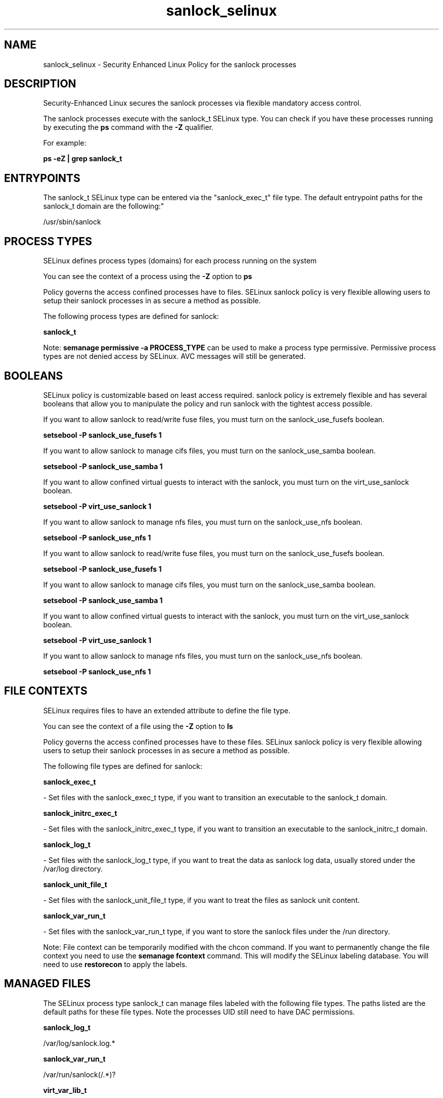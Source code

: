 .TH  "sanlock_selinux"  "8"  "12-11-01" "sanlock" "SELinux Policy documentation for sanlock"
.SH "NAME"
sanlock_selinux \- Security Enhanced Linux Policy for the sanlock processes
.SH "DESCRIPTION"

Security-Enhanced Linux secures the sanlock processes via flexible mandatory access control.

The sanlock processes execute with the sanlock_t SELinux type. You can check if you have these processes running by executing the \fBps\fP command with the \fB\-Z\fP qualifier.

For example:

.B ps -eZ | grep sanlock_t


.SH "ENTRYPOINTS"

The sanlock_t SELinux type can be entered via the "sanlock_exec_t" file type.  The default entrypoint paths for the sanlock_t domain are the following:"

/usr/sbin/sanlock
.SH PROCESS TYPES
SELinux defines process types (domains) for each process running on the system
.PP
You can see the context of a process using the \fB\-Z\fP option to \fBps\bP
.PP
Policy governs the access confined processes have to files.
SELinux sanlock policy is very flexible allowing users to setup their sanlock processes in as secure a method as possible.
.PP
The following process types are defined for sanlock:

.EX
.B sanlock_t
.EE
.PP
Note:
.B semanage permissive -a PROCESS_TYPE
can be used to make a process type permissive. Permissive process types are not denied access by SELinux. AVC messages will still be generated.

.SH BOOLEANS
SELinux policy is customizable based on least access required.  sanlock policy is extremely flexible and has several booleans that allow you to manipulate the policy and run sanlock with the tightest access possible.


.PP
If you want to allow sanlock to read/write fuse files, you must turn on the sanlock_use_fusefs boolean.

.EX
.B setsebool -P sanlock_use_fusefs 1
.EE

.PP
If you want to allow sanlock to manage cifs files, you must turn on the sanlock_use_samba boolean.

.EX
.B setsebool -P sanlock_use_samba 1
.EE

.PP
If you want to allow confined virtual guests to interact with the sanlock, you must turn on the virt_use_sanlock boolean.

.EX
.B setsebool -P virt_use_sanlock 1
.EE

.PP
If you want to allow sanlock to manage nfs files, you must turn on the sanlock_use_nfs boolean.

.EX
.B setsebool -P sanlock_use_nfs 1
.EE

.PP
If you want to allow sanlock to read/write fuse files, you must turn on the sanlock_use_fusefs boolean.

.EX
.B setsebool -P sanlock_use_fusefs 1
.EE

.PP
If you want to allow sanlock to manage cifs files, you must turn on the sanlock_use_samba boolean.

.EX
.B setsebool -P sanlock_use_samba 1
.EE

.PP
If you want to allow confined virtual guests to interact with the sanlock, you must turn on the virt_use_sanlock boolean.

.EX
.B setsebool -P virt_use_sanlock 1
.EE

.PP
If you want to allow sanlock to manage nfs files, you must turn on the sanlock_use_nfs boolean.

.EX
.B setsebool -P sanlock_use_nfs 1
.EE

.SH FILE CONTEXTS
SELinux requires files to have an extended attribute to define the file type.
.PP
You can see the context of a file using the \fB\-Z\fP option to \fBls\bP
.PP
Policy governs the access confined processes have to these files.
SELinux sanlock policy is very flexible allowing users to setup their sanlock processes in as secure a method as possible.
.PP
The following file types are defined for sanlock:


.EX
.PP
.B sanlock_exec_t
.EE

- Set files with the sanlock_exec_t type, if you want to transition an executable to the sanlock_t domain.


.EX
.PP
.B sanlock_initrc_exec_t
.EE

- Set files with the sanlock_initrc_exec_t type, if you want to transition an executable to the sanlock_initrc_t domain.


.EX
.PP
.B sanlock_log_t
.EE

- Set files with the sanlock_log_t type, if you want to treat the data as sanlock log data, usually stored under the /var/log directory.


.EX
.PP
.B sanlock_unit_file_t
.EE

- Set files with the sanlock_unit_file_t type, if you want to treat the files as sanlock unit content.


.EX
.PP
.B sanlock_var_run_t
.EE

- Set files with the sanlock_var_run_t type, if you want to store the sanlock files under the /run directory.


.PP
Note: File context can be temporarily modified with the chcon command.  If you want to permanently change the file context you need to use the
.B semanage fcontext
command.  This will modify the SELinux labeling database.  You will need to use
.B restorecon
to apply the labels.

.SH "MANAGED FILES"

The SELinux process type sanlock_t can manage files labeled with the following file types.  The paths listed are the default paths for these file types.  Note the processes UID still need to have DAC permissions.

.br
.B sanlock_log_t

	/var/log/sanlock\.log.*
.br

.br
.B sanlock_var_run_t

	/var/run/sanlock(/.*)?
.br

.br
.B virt_var_lib_t

	/var/lib/oz(/.*)?
.br
	/var/lib/libvirt(/.*)?
.br

.SH NSSWITCH DOMAIN

.PP
If you want to allow users to resolve user passwd entries directly from ldap rather then using a sssd serve for the sanlock_t, you must turn on the authlogin_nsswitch_use_ldap boolean.

.EX
.B setsebool -P authlogin_nsswitch_use_ldap 1
.EE

.PP
If you want to allow confined applications to run with kerberos for the sanlock_t, you must turn on the kerberos_enabled boolean.

.EX
.B setsebool -P kerberos_enabled 1
.EE

.SH "COMMANDS"
.B semanage fcontext
can also be used to manipulate default file context mappings.
.PP
.B semanage permissive
can also be used to manipulate whether or not a process type is permissive.
.PP
.B semanage module
can also be used to enable/disable/install/remove policy modules.

.B semanage boolean
can also be used to manipulate the booleans

.PP
.B system-config-selinux
is a GUI tool available to customize SELinux policy settings.

.SH AUTHOR
This manual page was auto-generated using
.B "sepolicy manpage"
by Dan Walsh.

.SH "SEE ALSO"
selinux(8), sanlock(8), semanage(8), restorecon(8), chcon(1), sepolicy(8)
, setsebool(8)